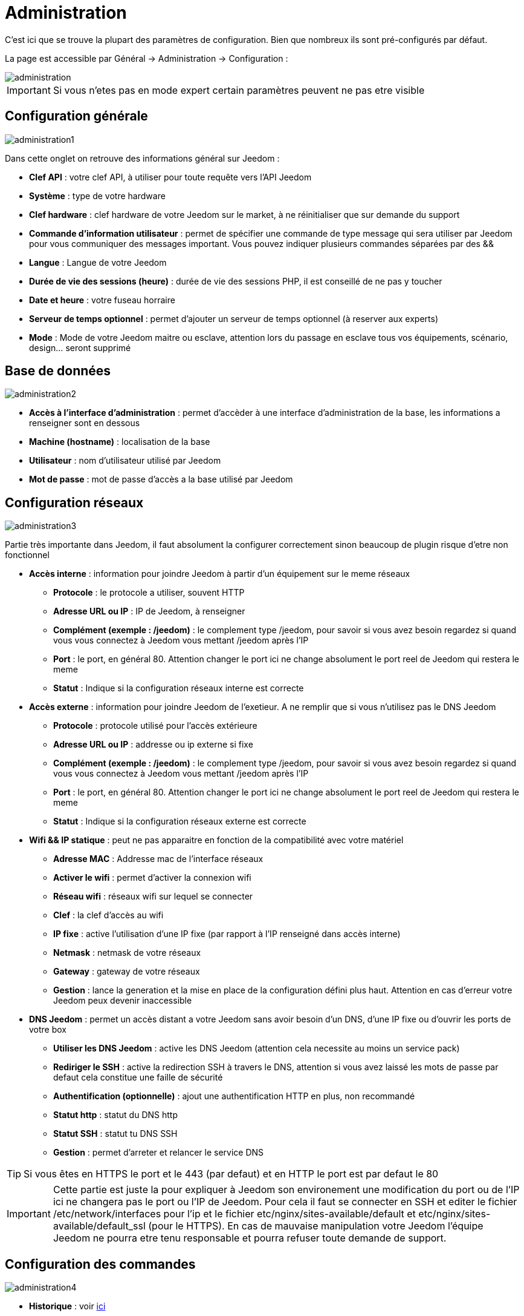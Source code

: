 = Administration

C’est ici que se trouve la plupart des paramètres de configuration. Bien que nombreux ils sont pré-configurés par défaut.

La page est accessible par Général -> Administration -> Configuration : 

image::../images/administration.png[]

[IMPORTANT]
Si vous n'etes pas en mode expert certain paramètres peuvent ne pas etre visible

== Configuration générale

image::../images/administration1.png[]

Dans cette onglet on retrouve des informations général sur Jeedom : 

* *Clef API* : votre clef API, à utiliser pour toute requête vers l'API Jeedom
* *Système* : type de votre hardware
* *Clef hardware* : clef hardware de votre Jeedom sur le market, à ne réinitialiser que sur demande du support
* *Commande d'information utilisateur* : permet de spécifier une commande de type message qui sera utiliser par Jeedom pour vous communiquer des messages important. Vous pouvez indiquer plusieurs commandes séparées par des &&
* *Langue* : Langue de votre Jeedom
* *Durée de vie des sessions (heure)* : durée de vie des sessions PHP, il est conseillé de ne pas y toucher
* *Date et heure* : votre fuseau horraire
* *Serveur de temps optionnel* : permet d'ajouter un serveur de temps optionnel (à reserver aux experts)
* *Mode* : Mode de votre Jeedom maitre ou esclave, attention lors du passage en esclave tous vos équipements, scénario, design... seront supprimé

== Base de données

image::../images/administration2.png[]

* *Accès à l'interface d'administration* : permet d'accèder à une interface d'administration de la base, les informations a renseigner sont en dessous
* *Machine (hostname)* : localisation de la base
* *Utilisateur* : nom d'utilisateur utilisé par Jeedom
* *Mot de passe* : mot de passe d'accès a la base utilisé par Jeedom

== Configuration réseaux

image::../images/administration3.png[]

Partie très importante dans Jeedom, il faut absolument la configurer correctement sinon beaucoup de plugin risque d'etre non fonctionnel

* *Accès interne* : information pour joindre Jeedom à partir d'un équipement sur le meme réseaux
** *Protocole* : le protocole a utiliser, souvent HTTP
** *Adresse URL ou IP* : IP de Jeedom, à renseigner
** *Complément (exemple : /jeedom)* : le complement type /jeedom, pour savoir si vous avez besoin regardez si quand vous vous connectez à Jeedom vous mettant /jeedom après l'IP
** *Port* : le port, en général 80. Attention changer le port ici ne change absolument le port reel de Jeedom qui restera le meme
** *Statut* : Indique si la configuration réseaux interne est correcte
* *Accès externe* : information pour joindre Jeedom de l'exetieur. A ne remplir que si vous n'utilisez pas le DNS Jeedom
** *Protocole* : protocole utilisé pour l'accès extérieure
** *Adresse URL ou IP* : addresse ou ip externe si fixe
** *Complément (exemple : /jeedom)* :  le complement type /jeedom, pour savoir si vous avez besoin regardez si quand vous vous connectez à Jeedom vous mettant /jeedom après l'IP
** *Port* : le port, en général 80. Attention changer le port ici ne change absolument le port reel de Jeedom qui restera le meme
** *Statut* : Indique si la configuration réseaux externe est correcte
* *Wifi && IP statique* : peut ne pas apparaitre en fonction de la compatibilité avec votre matériel
** *Adresse MAC* : Addresse mac de l'interface réseaux
** *Activer le wifi* : permet d'activer la connexion wifi
** *Réseau wifi* : réseaux wifi sur lequel se connecter
** *Clef* : la clef d'accès au wifi
** *IP fixe* : active l'utilisation d'une IP fixe (par rapport à l'IP renseigné dans accès interne)
** *Netmask* : netmask de votre réseaux
** *Gateway* : gateway de votre réseaux
** *Gestion* : lance la generation et la mise en place de la configuration défini plus haut. Attention en cas d'erreur votre Jeedom peux devenir inaccessible
* *DNS Jeedom* : permet un accès distant a votre Jeedom sans avoir besoin d'un DNS, d'une IP fixe ou d'ouvrir les ports de votre box
** *Utiliser les DNS Jeedom* : active les DNS Jeedom (attention cela necessite au moins un service pack)
** *Rediriger le SSH* : active la redirection SSH à travers le DNS, attention si vous avez laissé les mots de passe par defaut cela constitue une faille de sécurité
** *Authentification (optionnelle)* : ajout une authentification HTTP en plus, non recommandé
** *Statut http* : statut du DNS http
** *Statut SSH* : statut tu DNS SSH
** *Gestion* : permet d'arreter et relancer le service DNS

[TIP]
Si vous êtes en HTTPS le port et le 443 (par defaut) et en HTTP le port est par defaut le 80

[IMPORTANT]
Cette partie est juste la pour expliquer à Jeedom son environement une modification du port ou de l'IP ici ne changera pas le port ou l'IP de Jeedom. Pour cela il faut se connecter en SSH et editer le fichier /etc/network/interfaces pour l'ip et le fichier etc/nginx/sites-available/default et etc/nginx/sites-available/default_ssl (pour le HTTPS). En cas de mauvaise manipulation votre Jeedom l'équipe Jeedom ne pourra etre tenu responsable et pourra refuser toute demande de support.

== Configuration des commandes

image::../images/administration4.png[]

* *Historique* : voir link:https://jeedom.fr/doc/documentation/core/fr_FR/doc-core-history.html#_configuration_général_de_l_historique[ici]
* *Cache* : gestion du cache des commande
** *Durée de vie du cache (en secondes)* : durée de vie par defaut d'une valeur en cache
** *Vider toutes les données en cache* : vide tout le cache
* *Push*
** *URL de push globale* :  permet de rajouter une URL à appeler en cas de mise à jour d'une commande. Vous pouvez utiliser les tags suivant : \#value# pour la valeur de la commande, \#cmd_name# pour le nom de la commande, \#cmd_id# pour l'identifiant unique de la commande, \#humanname# pour le nom complet de la commande (ex : \#[Salle de bain][Hydrometrie][Humidité]#)

== Configuration des intérations

image::../images/administration5.png[]

Voir link:https://jeedom.fr/doc/documentation/core/fr_FR/doc-core-interact.html#_configuration_2[ici]

== Configuration des crontask, scripts & démons

image::../images/administration6.png[]

[IMPORTANT]
Il n'est pas recomandé de modifier ces paramètres

* *Rattrapage maximum autorisé (en minutes, -1 pour infini)* : délai de rattrapge maximum en minute pour un Job au cas ou son lancement soit passé
* *Crontask : temps d'exécution max (en minutes)* : duré maximum par defaut d'une tache cron
* *Script : temps d'exécution max (en minutes)* : temps maximum d'éxecution d'un script par defaut
* *Temps de sommeil Jeecron* : temps de someil du cron principal (entre 1 et 59 secondes)
* *Temps de sommeil des Démons* : temps de sommeil entre 2 cycles par defaut des démons

== Configuration des logs & messages

image::../images/administration7.png[]

Voir link:https://jeedom.fr/doc/documentation/core/fr_FR/doc-core-log.html#_configuration[ici]

== Configuration LDAP

image::../images/administration8.png[]

* *Activer l'authentification LDAP* : active l'authentification à travers un AD (LDAP)
* *Hôte* : serveur hebergeant l'AD
* *Domaine* : domaine de votre AD
* *Base DN* : base DN de votre AD
* *Nom d'utilisateur* : nom d'utilisateur pour que Jeedom se connecte à l'AD
* *Mot de passe* : mot de passe pour que Jeedom se connecte à l'AD
* *Filtre (optionnel)* : filtre sur l'AD (pour la gestion des groupes par exemple)
* *Autoriser REMOTE_USER* : Active le REMOTE_USER (utilisé en SSO par exemple)

== Configuration des équipements

image::../images/administration9.png[]

* *Nombre d'échecs avant désactivation de l'équipement* : nombre d'échec de communication avec l'équipement avant desactivation de celui-ci (un message vous préviendra si ca arrive)

== Market et mise à jour

image::../images/administration10.png[]

* *Adresse* : addresse du market
* *Nom d'utilisateur* : votre nom d'utilisateur sur le market
* *Mot de passe* : votre mot de passe du market
* *Installer automatiquement les widgets manquants* : autorise Jeedom à installer automatiquement les widgets manquant (il faut le plugin widget)
* *Voir les modules en beta (à vos risques et périls)* : permet de voir les plugins,widgets... beta
* *Faire une sauvegarde avant la mise à jour* : indique à Jeedom de faire un backup avant chaque mise à jour
* *Mettre à jour automatiquement* : autorise Jeedom à se mettre à Jour automatiquement (non recommandé)
* *Branche* : permet de changer la version de Jeedom (developpement = beta)